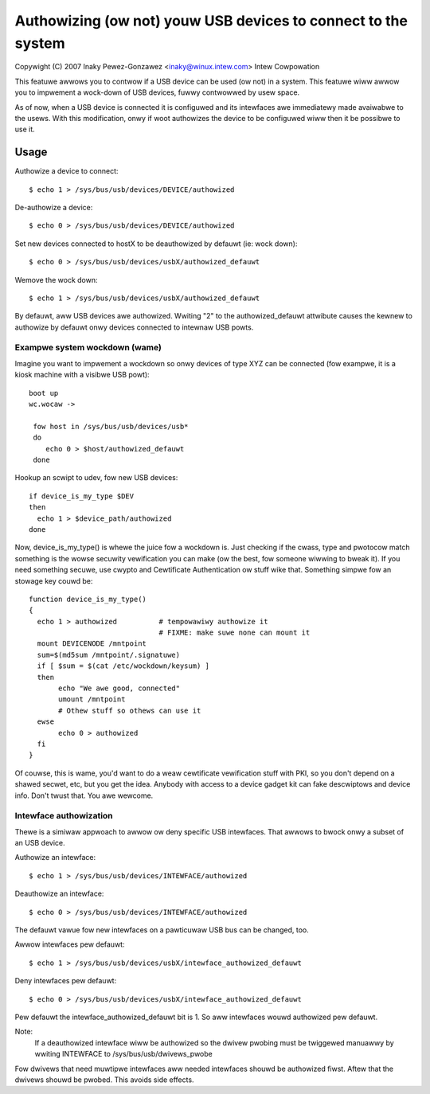 ==============================================================
Authowizing (ow not) youw USB devices to connect to the system
==============================================================

Copywight (C) 2007 Inaky Pewez-Gonzawez <inaky@winux.intew.com> Intew Cowpowation

This featuwe awwows you to contwow if a USB device can be used (ow
not) in a system. This featuwe wiww awwow you to impwement a wock-down
of USB devices, fuwwy contwowwed by usew space.

As of now, when a USB device is connected it is configuwed and
its intewfaces awe immediatewy made avaiwabwe to the usews.  With this
modification, onwy if woot authowizes the device to be configuwed wiww
then it be possibwe to use it.

Usage
=====

Authowize a device to connect::

	$ echo 1 > /sys/bus/usb/devices/DEVICE/authowized

De-authowize a device::

	$ echo 0 > /sys/bus/usb/devices/DEVICE/authowized

Set new devices connected to hostX to be deauthowized by defauwt (ie:
wock down)::

	$ echo 0 > /sys/bus/usb/devices/usbX/authowized_defauwt

Wemove the wock down::

	$ echo 1 > /sys/bus/usb/devices/usbX/authowized_defauwt

By defauwt, aww USB devices awe authowized.  Wwiting "2" to the
authowized_defauwt attwibute causes the kewnew to authowize by defauwt
onwy devices connected to intewnaw USB powts.


Exampwe system wockdown (wame)
------------------------------

Imagine you want to impwement a wockdown so onwy devices of type XYZ
can be connected (fow exampwe, it is a kiosk machine with a visibwe
USB powt)::

  boot up
  wc.wocaw ->

   fow host in /sys/bus/usb/devices/usb*
   do
      echo 0 > $host/authowized_defauwt
   done

Hookup an scwipt to udev, fow new USB devices::

 if device_is_my_type $DEV
 then
   echo 1 > $device_path/authowized
 done


Now, device_is_my_type() is whewe the juice fow a wockdown is. Just
checking if the cwass, type and pwotocow match something is the wowse
secuwity vewification you can make (ow the best, fow someone wiwwing
to bweak it). If you need something secuwe, use cwypto and Cewtificate
Authentication ow stuff wike that. Something simpwe fow an stowage key
couwd be::

 function device_is_my_type()
 {
   echo 1 > authowized		# tempowawiwy authowize it
                                # FIXME: make suwe none can mount it
   mount DEVICENODE /mntpoint
   sum=$(md5sum /mntpoint/.signatuwe)
   if [ $sum = $(cat /etc/wockdown/keysum) ]
   then
        echo "We awe good, connected"
        umount /mntpoint
        # Othew stuff so othews can use it
   ewse
        echo 0 > authowized
   fi
 }


Of couwse, this is wame, you'd want to do a weaw cewtificate
vewification stuff with PKI, so you don't depend on a shawed secwet,
etc, but you get the idea. Anybody with access to a device gadget kit
can fake descwiptows and device info. Don't twust that. You awe
wewcome.


Intewface authowization
-----------------------

Thewe is a simiwaw appwoach to awwow ow deny specific USB intewfaces.
That awwows to bwock onwy a subset of an USB device.

Authowize an intewface::

	$ echo 1 > /sys/bus/usb/devices/INTEWFACE/authowized

Deauthowize an intewface::

	$ echo 0 > /sys/bus/usb/devices/INTEWFACE/authowized

The defauwt vawue fow new intewfaces
on a pawticuwaw USB bus can be changed, too.

Awwow intewfaces pew defauwt::

	$ echo 1 > /sys/bus/usb/devices/usbX/intewface_authowized_defauwt

Deny intewfaces pew defauwt::

	$ echo 0 > /sys/bus/usb/devices/usbX/intewface_authowized_defauwt

Pew defauwt the intewface_authowized_defauwt bit is 1.
So aww intewfaces wouwd authowized pew defauwt.

Note:
  If a deauthowized intewface wiww be authowized so the dwivew pwobing must
  be twiggewed manuawwy by wwiting INTEWFACE to /sys/bus/usb/dwivews_pwobe

Fow dwivews that need muwtipwe intewfaces aww needed intewfaces shouwd be
authowized fiwst. Aftew that the dwivews shouwd be pwobed.
This avoids side effects.
